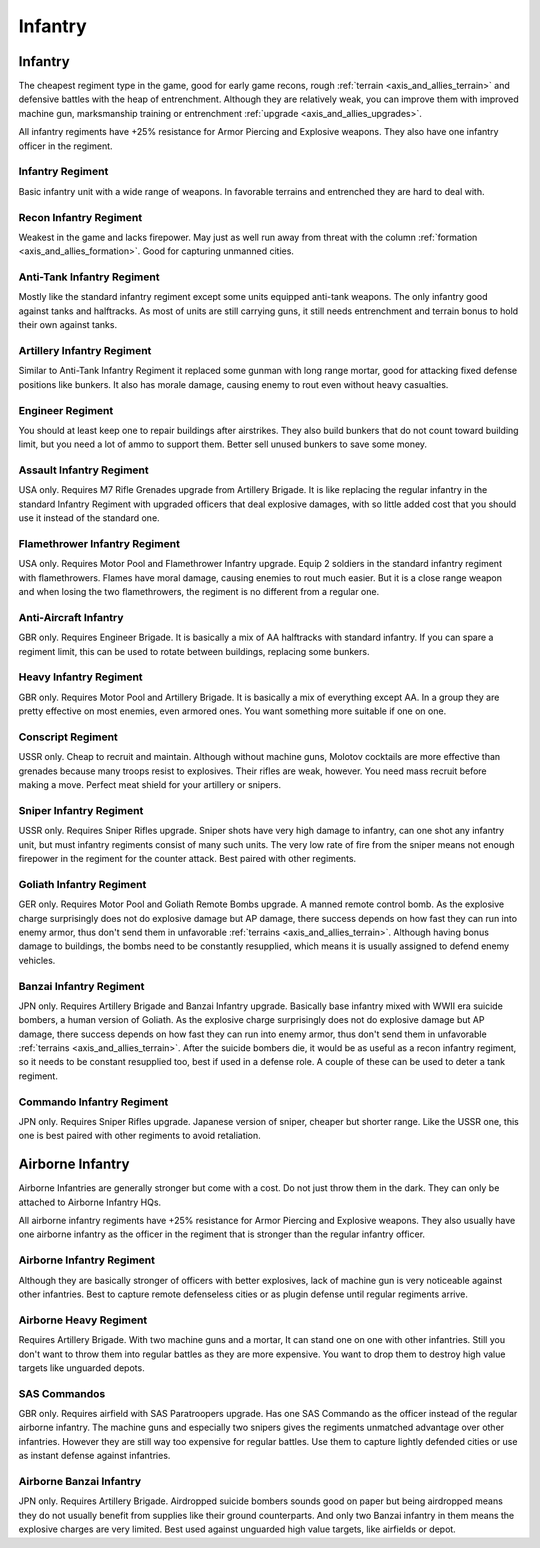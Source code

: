 .. _axis_and_allies_regiment_infantry:

Infantry 
==========

.. index:: pair: Axis & Allies; Infantry Regiments

---------------------
Infantry
---------------------

The cheapest regiment type in the game, good for early game recons, rough :ref:`terrain <axis_and_allies_terrain>` and defensive battles with the heap of entrenchment. 
Although they are relatively weak, you can improve them with improved machine gun, marksmanship training or entrenchment :ref:`upgrade <axis_and_allies_upgrades>`. 

All infantry regiments have +25% resistance for Armor Piercing and Explosive weapons. They also have one infantry officer in the regiment.

^^^^^^^^^^^^^^^^^^
Infantry Regiment
^^^^^^^^^^^^^^^^^^
Basic infantry unit with a wide range of weapons. In favorable terrains and entrenched they are hard to deal with. 

^^^^^^^^^^^^^^^^^^^^^^^^^^^^^^^^^^^^
Recon Infantry Regiment
^^^^^^^^^^^^^^^^^^^^^^^^^^^^^^^^^^^^
Weakest in the game and lacks firepower. May just as well run away from threat with the column :ref:`formation <axis_and_allies_formation>`. Good for capturing unmanned cities. 

^^^^^^^^^^^^^^^^^^^^^^^^^^^^^^^^^^^^
Anti-Tank Infantry Regiment
^^^^^^^^^^^^^^^^^^^^^^^^^^^^^^^^^^^^
Mostly like the standard infantry regiment except some units equipped anti-tank weapons. The only infantry good against tanks and halftracks. As most of units are still carrying guns, it still needs entrenchment and terrain bonus to hold their own against tanks. 

^^^^^^^^^^^^^^^^^^^^^^^^^^^^^^^^^^^^
Artillery Infantry Regiment
^^^^^^^^^^^^^^^^^^^^^^^^^^^^^^^^^^^^
Similar to Anti-Tank Infantry Regiment it replaced some gunman with long range mortar, good for attacking fixed defense positions like bunkers. It also has morale damage, causing enemy to rout even without heavy casualties.

.. _axis_and_allies_regiments_engineer:

^^^^^^^^^^^^^^^^^^^^^^^^^^^^^^^^^^^^
Engineer Regiment
^^^^^^^^^^^^^^^^^^^^^^^^^^^^^^^^^^^^
You should at least keep one to repair buildings after airstrikes. They also build bunkers that do not count toward building limit, but you need a lot of ammo to support them. Better sell unused bunkers to save some money. 

^^^^^^^^^^^^^^^^^^^^^^^^^^^^^^^^^^^^
Assault Infantry Regiment
^^^^^^^^^^^^^^^^^^^^^^^^^^^^^^^^^^^^
USA only. Requires M7 Rifle Grenades upgrade from Artillery Brigade.  It is like replacing the regular infantry in the standard Infantry Regiment with upgraded officers that deal explosive damages, with so little added cost that you should use it instead of the standard one. 

^^^^^^^^^^^^^^^^^^^^^^^^^^^^^^^^^^^^
Flamethrower Infantry Regiment
^^^^^^^^^^^^^^^^^^^^^^^^^^^^^^^^^^^^
USA only. Requires Motor Pool and Flamethrower Infantry upgrade. Equip 2 soldiers in the standard infantry regiment with flamethrowers. Flames have moral damage, causing enemies to rout much easier. But it is a close range weapon and when losing the two flamethrowers, the regiment is no different from a regular one. 

^^^^^^^^^^^^^^^^^^^^^^^^^^^^^^^^^^^^
Anti-Aircraft Infantry
^^^^^^^^^^^^^^^^^^^^^^^^^^^^^^^^^^^^
GBR only. Requires Engineer Brigade. It is basically a mix of AA halftracks with standard infantry. If you can spare a regiment limit, this can be used to rotate between buildings, replacing some bunkers. 

^^^^^^^^^^^^^^^^^^^^^^^^^^^^^^^^^^^^
Heavy Infantry Regiment
^^^^^^^^^^^^^^^^^^^^^^^^^^^^^^^^^^^^
GBR only. Requires Motor Pool and Artillery Brigade. It is basically a mix of everything except AA. In a group they are pretty effective on most enemies, even armored ones. You want something more suitable if one on one.

^^^^^^^^^^^^^^^^^^^^^^^^^^^^^^^^^^^^
Conscript Regiment
^^^^^^^^^^^^^^^^^^^^^^^^^^^^^^^^^^^^
USSR only. Cheap to recruit and maintain. Although without machine guns, Molotov cocktails are more effective than grenades because many troops resist to explosives. Their rifles are weak, however. You need mass recruit before making a move. Perfect meat shield for your artillery or snipers.

^^^^^^^^^^^^^^^^^^^^^^^^^^^^^^^^^^^^
Sniper Infantry Regiment
^^^^^^^^^^^^^^^^^^^^^^^^^^^^^^^^^^^^
USSR only. Requires Sniper Rifles upgrade. Sniper shots have very high damage to infantry, can one shot any infantry unit, but must infantry regiments consist of many such units. The very low rate of fire from the sniper means not enough firepower in the regiment for the counter attack. Best paired with other regiments. 

^^^^^^^^^^^^^^^^^^^^^^^^^^^^^^^^^^^^
Goliath Infantry Regiment
^^^^^^^^^^^^^^^^^^^^^^^^^^^^^^^^^^^^
GER only. Requires Motor Pool and Goliath Remote Bombs upgrade. A manned remote control bomb. As the explosive charge surprisingly does not do explosive damage but AP damage, there success depends on how fast they can run into enemy armor, thus don't send them in unfavorable :ref:`terrains <axis_and_allies_terrain>`.  Although having bonus damage to buildings, the bombs need to be constantly resupplied, which means it is usually assigned to defend enemy vehicles. 

^^^^^^^^^^^^^^^^^^^^^^^^^^^^^^^^^^^^
Banzai Infantry Regiment
^^^^^^^^^^^^^^^^^^^^^^^^^^^^^^^^^^^^
JPN only. Requires Artillery Brigade and Banzai Infantry upgrade. Basically base infantry mixed with WWII era suicide bombers, a human version of Goliath. As the explosive charge surprisingly does not do explosive damage but AP damage, there success depends on how fast they can run into enemy armor, thus don't send them in unfavorable :ref:`terrains <axis_and_allies_terrain>`. After the suicide bombers die, it would be as useful as a recon infantry regiment, so it needs to be constant resupplied too, best if used in a defense role. A couple of these can be used to deter a tank regiment.

^^^^^^^^^^^^^^^^^^^^^^^^^^^^^^^^^^^^
Commando Infantry Regiment
^^^^^^^^^^^^^^^^^^^^^^^^^^^^^^^^^^^^
JPN only. Requires Sniper Rifles upgrade. Japanese version of sniper, cheaper but shorter range. Like the USSR one, this one is best paired with other regiments to avoid retaliation. 

-------------------------------
Airborne Infantry
-------------------------------

.. _axis_and_allies_regiment_airborne_infantry:

.. index:: pair: Axis & Allies; Airborne Infantry Regiments

Airborne Infantries are generally stronger but come with a cost. Do not just throw them in the dark. They can only be attached to Airborne Infantry HQs. 

All airborne infantry regiments have +25% resistance for Armor Piercing and Explosive weapons. They also usually have one airborne infantry as the officer in the regiment that is stronger than the regular infantry officer.

^^^^^^^^^^^^^^^^^^^^^^^^^^^
Airborne Infantry Regiment
^^^^^^^^^^^^^^^^^^^^^^^^^^^
Although they are basically stronger of officers with better explosives, lack of machine gun is very noticeable against other infantries. Best to capture remote defenseless cities or as plugin defense until regular regiments arrive. 

^^^^^^^^^^^^^^^^^^^^^^^^^^^
Airborne Heavy Regiment
^^^^^^^^^^^^^^^^^^^^^^^^^^^
Requires Artillery Brigade. With two machine guns and a mortar, It can stand one on one with other infantries. Still you don't want to throw them into regular battles as they are more expensive. You want to drop them to destroy high value targets like unguarded depots. 

^^^^^^^^^^^^^^^^^^^^^^^^^^^
SAS Commandos
^^^^^^^^^^^^^^^^^^^^^^^^^^^
GBR only. Requires airfield with SAS Paratroopers upgrade. Has one SAS Commando as the officer instead of the regular airborne infantry. The machine guns and especially two snipers gives the regiments unmatched advantage over other infantries. However they are still way too expensive for regular battles. Use them to capture lightly defended cities or use as instant defense against infantries. 

^^^^^^^^^^^^^^^^^^^^^^^^^^^
Airborne Banzai Infantry
^^^^^^^^^^^^^^^^^^^^^^^^^^^
JPN only. Requires Artillery Brigade. Airdropped suicide bombers sounds good on paper but being airdropped means they do not usually benefit from supplies like their ground counterparts. And only two Banzai infantry in them means the explosive charges are very limited. Best used against unguarded high value targets, like airfields or depot.

.. csv-table:: Infantry Regiments
   :file: infantry_regiment.csv
   :header-rows: 1

.. csv-table:: Infantry Units
   :file: infantry_unit.csv
   :header-rows: 1   
